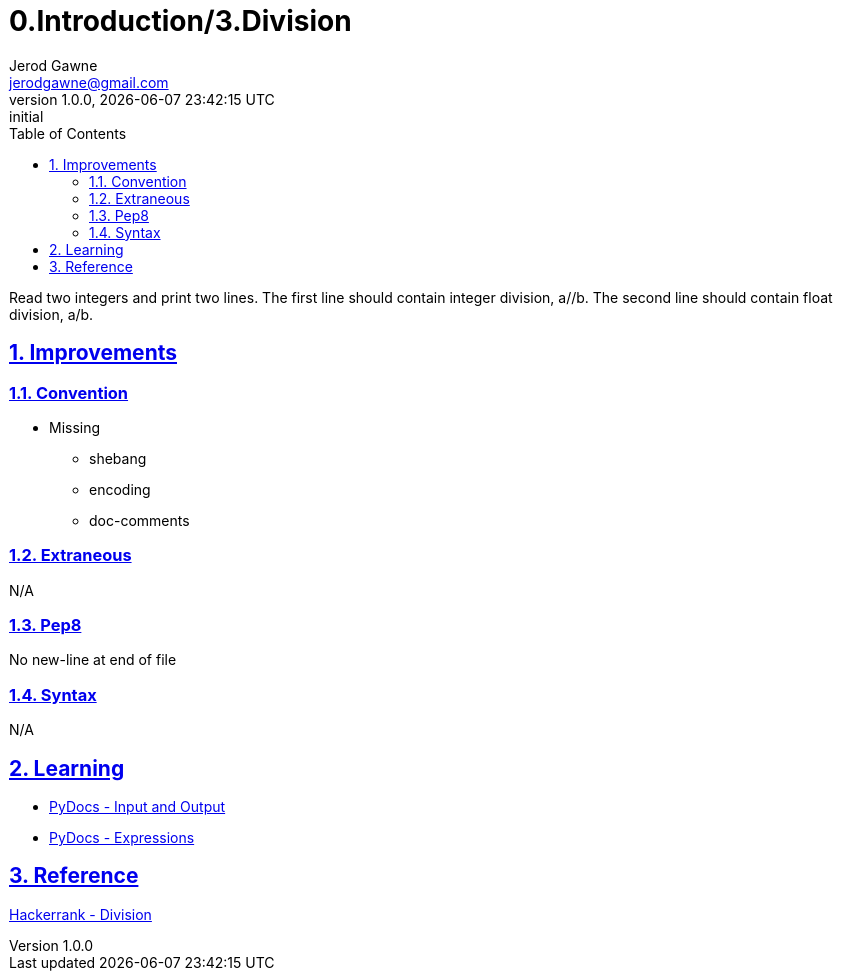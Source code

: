 :doctitle: 0.Introduction/3.Division

:author: Jerod Gawne
:email: jerodgawne@gmail.com
:docdate: June 10, 2018

:summary: Read two integers and print two lines. The first line should contain integer division, a//b. The second line should contain float division, a/b.

:difficulty: easy
:time-complexity: low
:required-knowledge:
:solution-variability:
:score: 10
:keywords: python, arithmetic, division, expressions
:src-uri:

:revnumber: 1.0.0
:revdate: {docdatetime}
:revremark: initial

:doctype: article
:source-highlighter: highlight.js
:sectanchors:
:sectlinks:
:sectnums:
:toc:

{summary}

== Improvements

=== Convention

* Missing
** shebang
** encoding
** doc-comments

=== Extraneous

N/A

=== Pep8

No new-line at end of file

=== Syntax

N/A

== Learning

* https://docs.python.org/3.7/tutorial/inputoutput.html[PyDocs - Input and Output]
* https://docs.python.org/3.7/reference/expressions.html[PyDocs - Expressions]

== Reference

https://www.hackerrank.com/challenges/python-division/[Hackerrank - Division]
